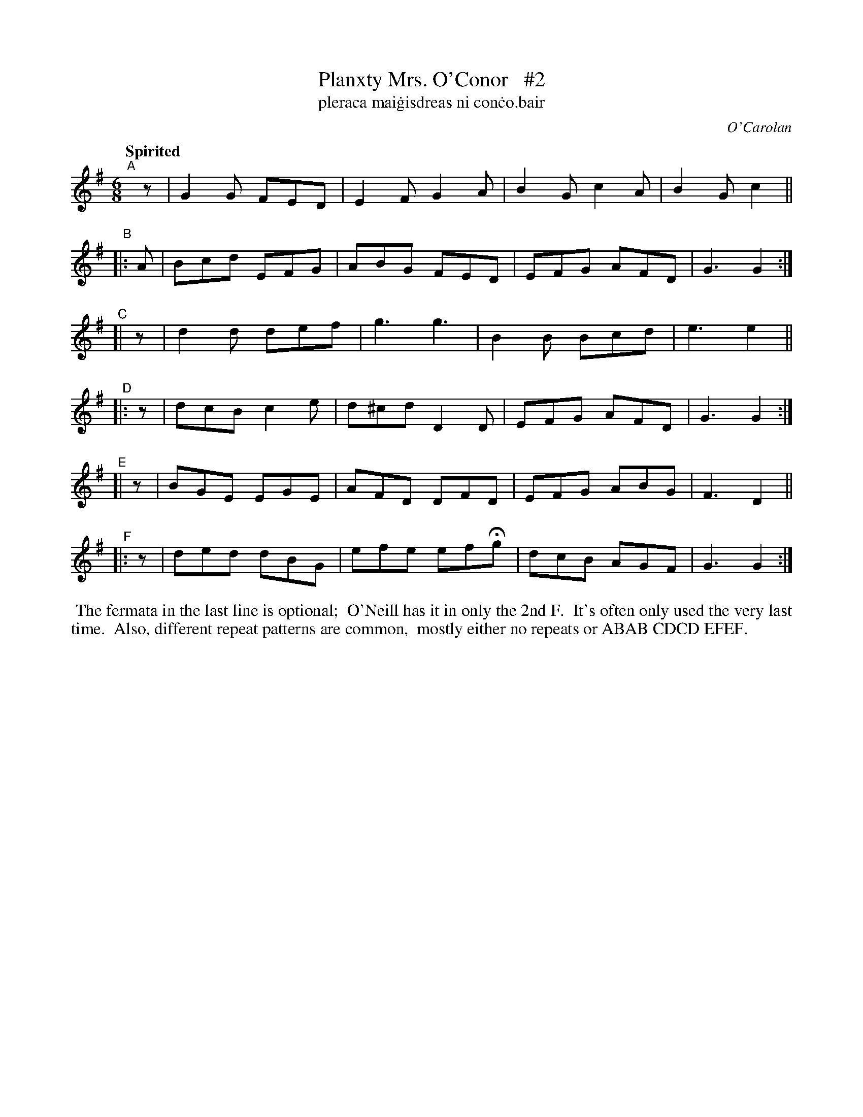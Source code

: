 X: 666
T: Planxty Mrs. O'Conor   #2
T: pleraca mai\.gisdreas ni con\.co\.bair
R: jig
%S: s:6 b:24(4+4+4+4+4+4+4+4+4)
C: O'Carolan
B: O'Neill's 1850 #666
Z: 1997 by John Chambers <jc@trillian.mit.edu>
N: Compacted via repeatsfor the B, D and F parts. [JC]
Q: "Spirited"
M: 6/8
L: 1/8
K: G
"^A"[|]z | G2G FED | E2F  G2A | B2G c2A | B2G c2 ||
"^B"|: A | Bcd EFG | ABG  FED | EFG AFD | G3  G2 :|
"^C"[| z | d2d def | g3   g3  | B2B Bcd | e3  e2 ||
"^D"|: z | dcB c2e | d^cd D2D | EFG AFD | G3  G2 :|
"^E"[| z | BGE EGE | AFD  DFD | EFG ABG | F3  D2 ||
"^F"|: z | ded dBG | efe efHg | dcB AGF | G3  G2 :|
%%begintext align
%% The fermata in the last line is optional;
%% O'Neill has it in only the 2nd F.
%% It's often only used the very last time.
%% Also, different repeat patterns are common,
%% mostly either no repeats or ABAB CDCD EFEF.
%%endtext
